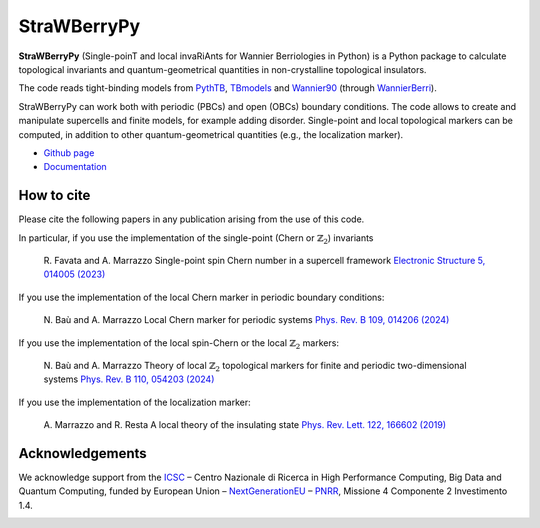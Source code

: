 ============
StraWBerryPy
============

**StraWBerryPy** (Single-poinT and local invaRiAnts for Wannier Berriologies in Python) is a Python package to calculate topological invariants and quantum-geometrical quantities in non-crystalline topological insulators.

The code reads tight-binding models from `PythTB <http://www.physics.rutgers.edu/pythtb/>`_, `TBmodels <https://tbmodels.greschd.ch/en/latest/>`_ and `Wannier90 <https://wannier.org/>`_ (through `WannierBerri <https://wannier-berri.org/index.html>`_). 

StraWBerryPy can work both with periodic (PBCs) and open (OBCs) boundary conditions. The code allows to create and manipulate supercells and finite models, for example adding disorder. Single-point and local topological markers can be computed, in addition to other quantum-geometrical quantities (e.g., the localization marker).

* `Github page <https://github.com/strawberrypy-developers/strawberrypy>`_
* `Documentation <http://strawberrypy.readthedocs.io/>`_


How to cite
+++++++++++
Please cite the following papers in any publication arising from the use of 
this code. 

In particular, if you use the implementation of the single-point (Chern or :math:`$\mathbb{Z}_{2}$`) invariants
  
  R. Favata and A. Marrazzo
  Single-point spin Chern number in a supercell framework
  `Electronic Structure 5, 014005 (2023)`_

.. _Electronic Structure 5, 014005 (2023): https://doi.org/10.1088/2516-1075/acba6f

If you use the implementation of the local Chern marker in periodic boundary conditions:

  N. Baù and A. Marrazzo
  Local Chern marker for periodic systems
  `Phys. Rev. B 109, 014206 (2024)`_

.. _Phys. Rev. B 109, 014206 (2024): https://doi.org/10.1103/PhysRevB.109.014206

If you use the implementation of the local spin-Chern or the local :math:`$\mathbb{Z}_{2}$` markers:

  N. Baù and A. Marrazzo
  Theory of local :math:`$\mathbb{Z}_{2}$` topological markers for finite and periodic two-dimensional systems
  `Phys. Rev. B 110, 054203 (2024)`_

.. _Phys. Rev. B 110, 054203 (2024): https://doi.org/10.1103/PhysRevB.110.054203

If you use the implementation of the localization marker:

  A. Marrazzo and R. Resta
  A local theory of the insulating state
  `Phys. Rev. Lett. 122, 166602 (2019)`_
  
.. _Phys. Rev. Lett. 122, 166602 (2019): https://doi.org/10.1103/PhysRevLett.122.166602

Acknowledgements
++++++++++++++++
We acknowledge support from the `ICSC <https://www.supercomputing-icsc.it/en/icsc-home/>`_ – Centro Nazionale di Ricerca in High Performance Computing, Big Data and Quantum Computing, funded by European Union – `NextGenerationEU <https://next-generation-eu.europa.eu/index_en>`_ – `PNRR <https://www.italiadomani.gov.it/content/sogei-ng/it/it/home.html>`_, Missione 4 Componente 2 Investimento 1.4.

.. |pic1| image:: docs/_static/media/logoxweb.svg
  :width: 250
  :target: https://www.supercomputing-icsc.it/en/icsc-home/
.. |pic2| image:: docs/_static/media/Logo-Fin-Ngeu.png
  :width: 250
  :target: https://next-generation-eu.europa.eu/index_en
.. |pic3| image:: docs/_static/media/Logo_Italia_Domani.jpg
  :width: 250
  :target: https://www.italiadomani.gov.it/content/sogei-ng/it/it/home.html

|pic1| |pic2| |pic3|
